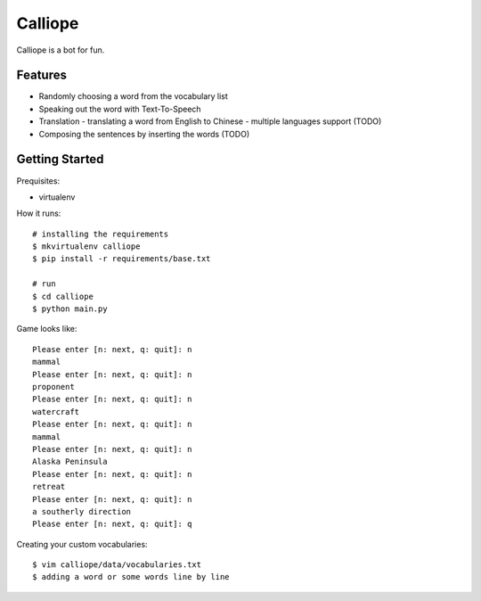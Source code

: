 ##############################################################################
Calliope
##############################################################################

Calliope is a bot for fun.

==============================================================================
Features
==============================================================================

- Randomly choosing a word from the vocabulary list
- Speaking out the word with Text-To-Speech
- Translation
  - translating a word from English to Chinese
  - multiple languages support (TODO)
- Composing the sentences by inserting the words (TODO)

==============================================================================
Getting Started
==============================================================================

Prequisites:

- virtualenv

How it runs:

::

    # installing the requirements
    $ mkvirtualenv calliope
    $ pip install -r requirements/base.txt

    # run
    $ cd calliope
    $ python main.py

Game looks like:

::

	Please enter [n: next, q: quit]: n
	mammal
	Please enter [n: next, q: quit]: n
	proponent
	Please enter [n: next, q: quit]: n
	watercraft
	Please enter [n: next, q: quit]: n
	mammal
	Please enter [n: next, q: quit]: n
	Alaska Peninsula
	Please enter [n: next, q: quit]: n
	retreat
	Please enter [n: next, q: quit]: n
	a southerly direction
	Please enter [n: next, q: quit]: q


Creating your custom vocabularies:

::

    $ vim calliope/data/vocabularies.txt
    $ adding a word or some words line by line
